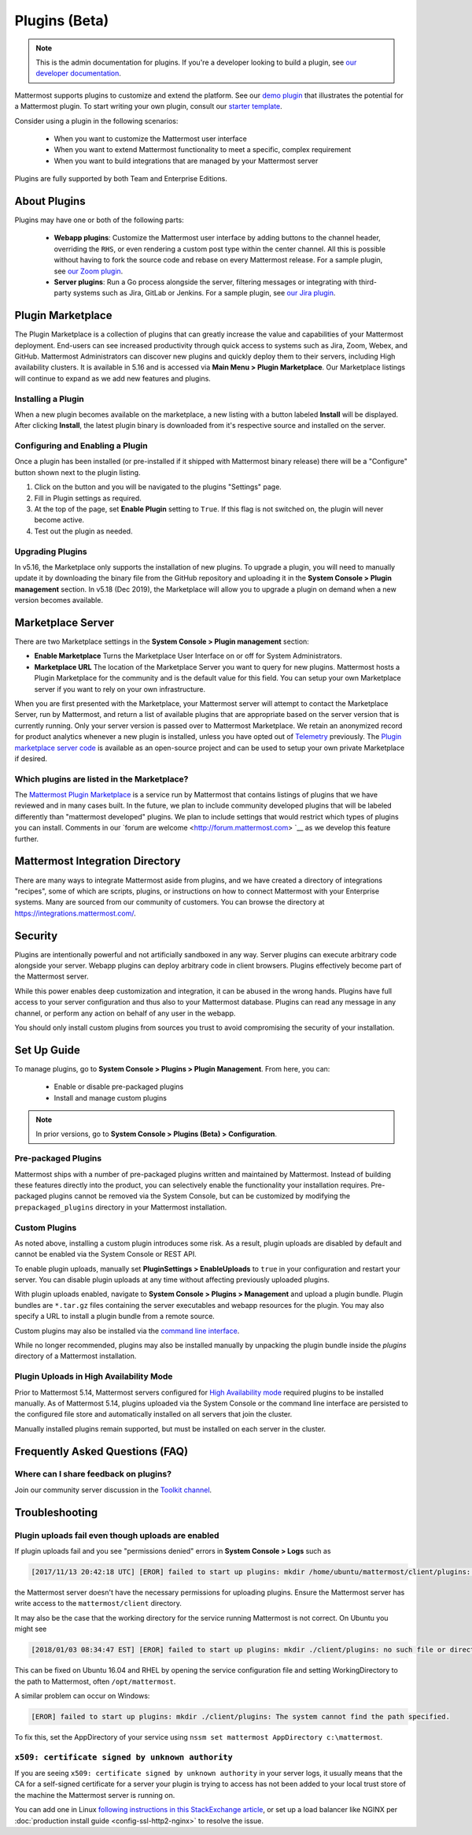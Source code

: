 Plugins (Beta)
===============

.. note::
  This is the admin documentation for plugins. If you're a developer looking to build a plugin, see `our developer documentation <https://developers.mattermost.com/extend/plugins>`__.

Mattermost supports plugins to customize and extend the platform. See our `demo plugin <https://github.com/mattermost/mattermost-plugin-demo>`__ that illustrates the potential for a Mattermost plugin. To start writing your own plugin, consult our `starter template <https://github.com/mattermost/mattermost-plugin-starter-template>`__.

Consider using a plugin in the following scenarios:

 - When you want to customize the Mattermost user interface
 - When you want to extend Mattermost functionality to meet a specific, complex requirement
 - When you want to build integrations that are managed by your Mattermost server

Plugins are fully supported by both Team and Enterprise Editions. 

About Plugins
------

Plugins may have one or both of the following parts:

 - **Webapp plugins**: Customize the Mattermost user interface by adding buttons to the channel header, overriding the ``RHS``, or even rendering a custom post type within the center channel. All this is possible without having to fork the source code and rebase on every Mattermost release. For a sample plugin, see `our Zoom plugin <https://github.com/mattermost/mattermost-plugin-zoom>`__.
 - **Server plugins**: Run a Go process alongside the server, filtering messages or integrating with third-party systems such as Jira, GitLab or Jenkins. For a sample plugin, see `our Jira plugin <https://github.com/mattermost/mattermost-plugin-jira>`__.

Plugin Marketplace
-------
The Plugin Marketplace is a collection of plugins that can greatly increase the value and capabilities of your Mattermost deployment.  End-users can see increased productivity through quick access to systems such as Jira, Zoom, Webex, and GitHub.  Mattermost Administrators can discover new plugins and quickly deploy them to their servers, including High availability clusters.  It is available in 5.16 and is accessed via **Main Menu > Plugin Marketplace**.  Our Marketplace listings will continue to expand as we add new features and plugins.  

.. image:: https://user-images.githubusercontent.com/915956/66891467-1b18eb80-ef9e-11e9-9de3-37a3c5899bd8.png

Installing a Plugin
~~~~~~~~~~~~~~~~

When a new plugin becomes available on the marketplace, a new listing with a button labeled **Install** will be displayed.  After clicking **Install**, the latest plugin binary is downloaded from it's respective source and installed on the server.    

Configuring and Enabling a Plugin
~~~~~~~~~~~~~~~

Once a plugin has been installed (or pre-installed if it shipped with Mattermost binary release) there will be a "Configure" button shown next to the plugin listing.  

1. Click on the button and you will be navigated to the plugins "Settings" page.  
2. Fill in Plugin settings as required.
3. At the top of the page, set **Enable Plugin** setting to ``True``.  If this flag is not switched on, the plugin will never become active.
4. Test out the plugin as needed.

Upgrading Plugins
~~~~~~~~~~~~~~~~~

In v5.16, the Marketplace only supports the installation of new plugins.  To upgrade a plugin, you will need to manually update it by downloading the binary file from the GitHub repository and uploading it in the **System Console > Plugin management** section.  In v5.18 (Dec 2019), the Marketplace will allow you to upgrade a plugin on demand when a new version becomes available.

Marketplace Server
-----

There are two Marketplace settings in the **System Console > Plugin management** section:

.. image:: https://user-images.githubusercontent.com/915956/66892854-94660d80-efa1-11e9-805c-a85223d43a07.png

- **Enable Marketplace** Turns the Marketplace User Interface on or off for System Administrators.
- **Marketplace URL** The location of the Marketplace Server you want to query for new plugins. Mattermost hosts a Plugin Marketplace for the community and is the default value for this field. You can setup your own Marketplace server if you want to rely on your own infrastructure.

When you are first presented with the Marketplace, your Mattermost server will attempt to contact the Marketplace Server, run by Mattermost, and return a list of available plugins that are appropriate based on the server version that is currently running.  Only your server version is passed over to Mattermost Marketplace. We retain an anonymized record for product analytics whenever a new plugin is installed, unless you have opted out of `Telemetry <https://docs.mattermost.com/administration/telemetry.html>`__ previously. The `Plugin marketplace server code <https://github.com/mattermost/mattermost-marketplace>`__ is available as an open-source project and can be used to setup your own private Marketplace if desired.  

Which plugins are listed in the Marketplace?
~~~~~~~~~~~~~~~~~~~~~~~

The `Mattermost Plugin Marketplace <https://github.com/mattermost/mattermost-marketplace>`__ is a service run by Mattermost that contains listings of plugins that we have reviewed and in many cases built. In the future, we plan to include community developed plugins that will be labeled differently than "mattermost developed" plugins.  We plan to include settings that would restrict which types of plugins you can install.  Comments in our `forum are welcome <http://forum.mattermost.com> `__ as we develop this feature further. 

Mattermost Integration Directory
-----

There are many ways to integrate Mattermost aside from plugins, and we have created a directory of integrations "recipes", some of which are scripts, plugins, or instructions on how to connect Mattermost with your Enterprise systems. Many are sourced from our community of customers.  You can browse the directory at `https://integrations.mattermost.com/ <https://integrations.mattermost.com/>`__.

Security
--------
Plugins are intentionally powerful and not artificially sandboxed in any way. Server plugins can execute arbitrary code alongside your server. Webapp plugins can deploy arbitrary code in client browsers. Plugins effectively become part of the Mattermost server.

While this power enables deep customization and integration, it can be abused in the wrong hands. Plugins have full access to your server configuration and thus also to your Mattermost database. Plugins can read any message in any channel, or perform any action on behalf of any user in the webapp.

You should only install custom plugins from sources you trust to avoid compromising the security of your installation.

Set Up Guide
------------

To manage plugins, go to **System Console > Plugins > Plugin Management**. From here, you can:

 - Enable or disable pre-packaged plugins
 - Install and manage custom plugins

.. note::
  In prior versions, go to **System Console > Plugins (Beta) > Configuration**.


Pre-packaged Plugins
~~~~~~~~~~~~~~~~~~~
Mattermost ships with a number of pre-packaged plugins written and maintained by Mattermost. Instead of building these features directly into the product, you can selectively enable the functionality your installation requires. Pre-packaged plugins cannot be removed via the System Console, but can be customized by modifying the ``prepackaged_plugins`` directory in your Mattermost installation.

Custom Plugins
~~~~~~~~~~~~~~
As noted above, installing a custom plugin introduces some risk. As a result, plugin uploads are disabled by default and cannot be enabled via the System Console or REST API.

To enable plugin uploads, manually set **PluginSettings > EnableUploads** to ``true`` in your configuration and restart your server. You can disable plugin uploads at any time without affecting previously uploaded plugins.

With plugin uploads enabled, navigate to **System Console > Plugins > Management** and upload a plugin bundle. Plugin bundles are ``*.tar.gz`` files containing the server executables and webapp resources for the plugin. You may also specify a URL to install a plugin bundle from a remote source.

Custom plugins may also be installed via the `command line interface <https://docs.mattermost.com/administration/command-line-tools.html#mattermost-plugin>`__.

While no longer recommended, plugins may also be installed manually by unpacking the plugin bundle inside the `plugins` directory of a Mattermost installation.

Plugin Uploads in High Availability Mode
~~~~~~~~~~~~~~~~~~~~~~~~~~~~~~~~~~~~~~~~
Prior to Mattermost 5.14, Mattermost servers configured for `High Availability mode <https://docs.mattermost.com/deployment/cluster.html>`_ required plugins to be installed manually. As of Mattermost 5.14, plugins uploaded via the System Console or the command line interface are persisted to the configured file store and automatically installed on all servers that join the cluster. 

Manually installed plugins remain supported, but must be installed on each server in the cluster.

Frequently Asked Questions (FAQ)
---------------------------------

Where can I share feedback on plugins?
~~~~~~~~~~~~~~~~~~~~~~~~~~~~~~~~~~~~~~~

Join our community server discussion in the `Toolkit channel <https://community.mattermost.com/core/channels/developer-toolkit>`__.

Troubleshooting
-----------------

Plugin uploads fail even though uploads are enabled
~~~~~~~~~~~~~~~~~~~~~~~~~~~~~~~~~~~~~~~~~~~~~~~~~~~~~

If plugin uploads fail and you see "permissions denied" errors in **System Console > Logs**  such as 

.. code-block:: text

  [2017/11/13 20:42:18 UTC] [EROR] failed to start up plugins: mkdir /home/ubuntu/mattermost/client/plugins: permission denied

the Mattermost server doesn't have the necessary permissions for uploading plugins. Ensure the Mattermost server has write access to the ``mattermost/client`` directory.

It may also be the case that the working directory for the service running Mattermost is not correct. On Ubuntu you might see

.. code-block:: text

    [2018/01/03 08:34:47 EST] [EROR] failed to start up plugins: mkdir ./client/plugins: no such file or directory

This can be fixed on Ubuntu 16.04 and RHEL by opening the service configuration file and setting WorkingDirectory to the path to Mattermost, often ``/opt/mattermost``.

A similar problem can occur on Windows:

.. code-block:: text

    [EROR] failed to start up plugins: mkdir ./client/plugins: The system cannot find the path specified.

To fix this, set the AppDirectory of your service using ``nssm set mattermost AppDirectory c:\mattermost``.

``x509: certificate signed by unknown authority``
~~~~~~~~~~~~~~~~~~~~~~~~~~~~~~~~~~~~~~~~~~~~~~~~~~~~~~~~~~~~~~~~~

If you are seeing ``x509: certificate signed by unknown authority`` in your server logs, it usually means that the CA for a self-signed certificate for a server your plugin is trying to access has not been added to your local trust store of the machine the Mattermost server is running on.

You can add one in Linux `following instructions in this StackExchange article <https://unix.stackexchange.com/questions/90450/adding-a-self-signed-certificate-to-the-trusted-list>`_, or set up a load balancer like NGINX per :doc:`production install guide <config-ssl-http2-nginx>` to resolve the issue.
